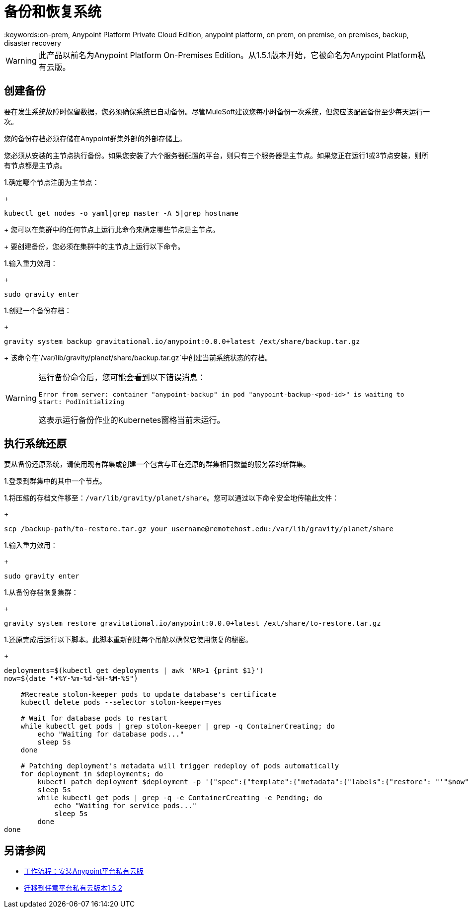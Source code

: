 = 备份和恢复系统
:keywords:on-prem, Anypoint Platform Private Cloud Edition, anypoint platform, on prem, on premise, on premises, backup, disaster recovery

[WARNING]
此产品以前名为Anypoint Platform On-​​Premises Edition。从1.5.1版本开始，它被命名为Anypoint Platform私有云版。


== 创建备份

要在发生系统故障时保留数据，您必须确保系统已自动备份。尽管MuleSoft建议您每小时备份一次系统，但您应该配置备份至少每天运行一次。

您的备份存档必须存储在Anypoint群集外部的外部存储上。

您必须从安装的主节点执行备份。如果您安装了六个服务器配置的平台，则只有三个服务器是主节点。如果您正在运行1或3节点安装，则所有节点都是主节点。


1.确定哪个节点注册为主节点：
+
----
kubectl get nodes -o yaml|grep master -A 5|grep hostname
----
+
您可以在集群中的任何节点上运行此命令来确定哪些节点是主节点。
+
要创建备份，您必须在集群中的主节点上运行以下命令。

1.输入重力效用：
+
----
sudo gravity enter
----

1.创建一个备份存档：
+
----
gravity system backup gravitational.io/anypoint:0.0.0+latest /ext/share/backup.tar.gz
----
+
该命令在`/var/lib/gravity/planet/share/backup.tar.gz`中创建当前系统状态的存档。

[WARNING]
====
运行备份命令后，您可能会看到以下错误消息：

`Error from server: container "anypoint-backup" in pod "anypoint-backup-<pod-id>" is waiting to start: PodInitializing`

这表示运行备份作业的Kubernetes窗格当前未运行。
====

== 执行系统还原

要从备份还原系统，请使用现有群集或创建一个包含与正在还原的群集相同数量的服务器的新群集。

1.登录到群集中的其中一个节点。

1.将压缩的存档文件移至：`/var/lib/gravity/planet/share`。您可以通过以下命令安全地传输此文件：
+
----
scp /backup-path/to-restore.tar.gz your_username@remotehost.edu:/var/lib/gravity/planet/share
----

1.输入重力效用：
+
----
sudo gravity enter
----

1.从备份存档恢复集群：
+
----
gravity system restore gravitational.io/anypoint:0.0.0+latest /ext/share/to-restore.tar.gz
----

1.还原完成后运行以下脚本。此脚本重新创建每个吊舱以确保它使用恢复的秘密。
+
----
deployments=$(kubectl get deployments | awk 'NR>1 {print $1}')
now=$(date "+%Y-%m-%d-%H-%M-%S")

    #Recreate stolon-keeper pods to update database's certificate
    kubectl delete pods --selector stolon-keeper=yes

    # Wait for database pods to restart
    while kubectl get pods | grep stolon-keeper | grep -q ContainerCreating; do
        echo "Waiting for database pods..."
        sleep 5s
    done

    # Patching deployment's metadata will trigger redeploy of pods automatically
    for deployment in $deployments; do
        kubectl patch deployment $deployment -p '{"spec":{"template":{"metadata":{"labels":{"restore": "'"$now"'"}}}}}'
        sleep 5s
        while kubectl get pods | grep -q -e ContainerCreating -e Pending; do
            echo "Waiting for service pods..."
            sleep 5s
        done
done
----


== 另请参阅

*  link:install-workflow[工作流程：安装Anypoint平台私有云版]
*  link:upgrade[迁移到任意平台私有云版本1.5.2]
